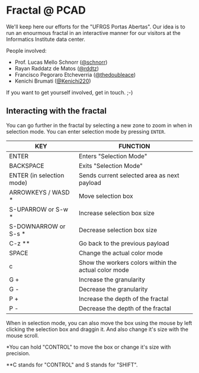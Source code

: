 * Fractal @ PCAD

We'll keep here our efforts for the "UFRGS Portas Abertas". Our idea
is to run an enourmous fractal in an interactive manner for our
visitors at the Informatics Institute data center.

People involved:
- Prof. Lucas Mello Schnorr ([[https://github.com/schnorr][@schnorr]])
- Rayan Raddatz de Matos ([[https://github.com/rddtz][@rddtz]])
- Francisco Pegoraro Etcheverria ([[https://github.com/thedoubleace][@thedoubleace]])
- Kenichi Brumati ([[https://github.com/Kenichi220][@Kenichi220]])

If you want to get yourself involved, get in touch. ;-)

** Interacting with the fractal

You can go further in the fractal by selecting a new zone to zoom in
when in selection mode. You can enter selection mode by pressing =ENTER=.

| KEY                       | FUNCTION                                             |
|---------------------------+------------------------------------------------------|
| ENTER                     | Enters "Selection Mode"                              |
| BACKSPACE                 | Exits "Selection Mode"                               |
| ENTER (in selection mode) | Sends current selected area as next payload          |
| ARROWKEYS / WASD *        | Move selection box                                   |
| S-UPARROW or S-w *        | Increase selection box size                          |
| S-DOWNARROW or S-s *      | Decrease selection box size                          |
| C-z **                    | Go back to the previous payload                      |
| SPACE                     | Change the actual color mode                         |
| c                         | Show the workers colors within the actual color mode |
| G +                       | Increase the granularity                             |
| G -                       | Decrease the granularity                             |
| P +                       | Increase the depth of the fractal                    |
| P -                       | Decrease the depth of the fractal                    |

When in selection mode, you can also move the box using the mouse by
left clicking the selection box and draggin it. And also change it's
size with the mouse scroll.

*You can hold "CONTROL" to move the box or change it's size with precision.

**C stands for "CONTROL" and S stands for "SHIFT".
